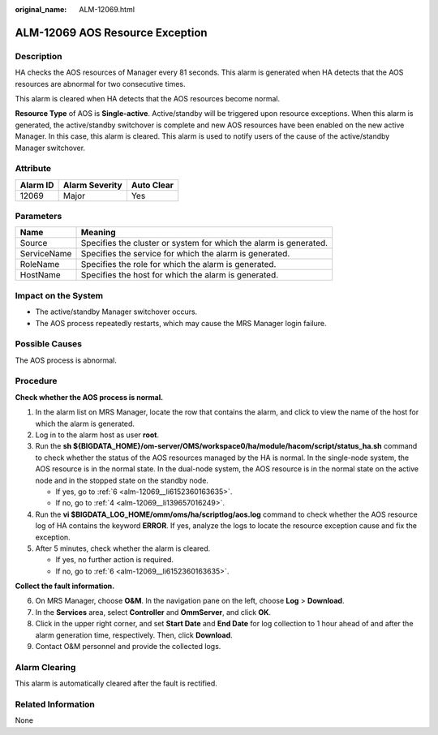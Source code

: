 :original_name: ALM-12069.html

.. _ALM-12069:

ALM-12069 AOS Resource Exception
================================

Description
-----------

HA checks the AOS resources of Manager every 81 seconds. This alarm is generated when HA detects that the AOS resources are abnormal for two consecutive times.

This alarm is cleared when HA detects that the AOS resources become normal.

**Resource Type** of AOS is **Single-active**. Active/standby will be triggered upon resource exceptions. When this alarm is generated, the active/standby switchover is complete and new AOS resources have been enabled on the new active Manager. In this case, this alarm is cleared. This alarm is used to notify users of the cause of the active/standby Manager switchover.

Attribute
---------

======== ============== ==========
Alarm ID Alarm Severity Auto Clear
======== ============== ==========
12069    Major          Yes
======== ============== ==========

Parameters
----------

+-------------+-------------------------------------------------------------------+
| Name        | Meaning                                                           |
+=============+===================================================================+
| Source      | Specifies the cluster or system for which the alarm is generated. |
+-------------+-------------------------------------------------------------------+
| ServiceName | Specifies the service for which the alarm is generated.           |
+-------------+-------------------------------------------------------------------+
| RoleName    | Specifies the role for which the alarm is generated.              |
+-------------+-------------------------------------------------------------------+
| HostName    | Specifies the host for which the alarm is generated.              |
+-------------+-------------------------------------------------------------------+

Impact on the System
--------------------

-  The active/standby Manager switchover occurs.
-  The AOS process repeatedly restarts, which may cause the MRS Manager login failure.

Possible Causes
---------------

The AOS process is abnormal.

Procedure
---------

**Check whether the AOS process is normal.**

#. In the alarm list on MRS Manager, locate the row that contains the alarm, and click |image1| to view the name of the host for which the alarm is generated.

#. Log in to the alarm host as user **root**.

#. Run the **sh ${BIGDATA_HOME}/om-server/OMS/workspace0/ha/module/hacom/script/status_ha.sh** command to check whether the status of the AOS resources managed by the HA is normal. In the single-node system, the AOS resource is in the normal state. In the dual-node system, the AOS resource is in the normal state on the active node and in the stopped state on the standby node.

   -  If yes, go to :ref:`6 <alm-12069__li6152360163635>`.
   -  If no, go to :ref:`4 <alm-12069__li139657016249>`.

#. .. _alm-12069__li139657016249:

   Run the **vi $BIGDATA_LOG_HOME/omm/oms/ha/scriptlog/aos.log** command to check whether the AOS resource log of HA contains the keyword **ERROR**. If yes, analyze the logs to locate the resource exception cause and fix the exception.

#. After 5 minutes, check whether the alarm is cleared.

   -  If yes, no further action is required.
   -  If no, go to :ref:`6 <alm-12069__li6152360163635>`.

**Collect the fault information.**

6. .. _alm-12069__li6152360163635:

   On MRS Manager, choose **O&M**. In the navigation pane on the left, choose **Log** > **Download**.

7. In the **Services** area, select **Controller** and **OmmServer**, and click **OK**.

8. Click |image2| in the upper right corner, and set **Start Date** and **End Date** for log collection to 1 hour ahead of and after the alarm generation time, respectively. Then, click **Download**.

9. Contact O&M personnel and provide the collected logs.

Alarm Clearing
--------------

This alarm is automatically cleared after the fault is rectified.

Related Information
-------------------

None

.. |image1| image:: /_static/images/en-us_image_0000001532448286.png
.. |image2| image:: /_static/images/en-us_image_0000001582927665.png
